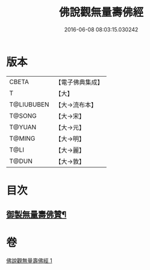 #+TITLE: 佛說觀無量壽佛經 
#+DATE: 2016-06-08 08:03:15.030242

* 版本
 |     CBETA|【電子佛典集成】|
 |         T|【大】     |
 |T@LIUBUBEN|【大→流布本】 |
 |    T@SONG|【大→宋】   |
 |    T@YUAN|【大→元】   |
 |    T@MING|【大→明】   |
 |      T@LI|【大→麗】   |
 |     T@DUN|【大→敦】   |

* 目次
** [[file:KR6f0071_001.txt::001-0340b24][御製無量壽佛贊¶]]

* 卷
[[file:KR6f0071_001.txt][佛說觀無量壽佛經 1]]

